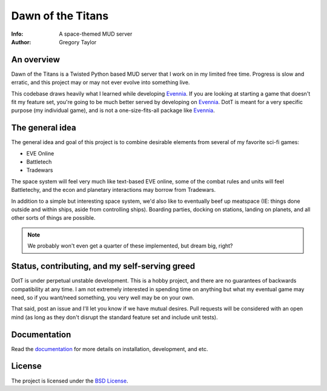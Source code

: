 ==================
Dawn of the Titans
==================

:Info: A space-themed MUD server
:Author: Gregory Taylor

An overview
===========
Dawn of the Titans is a Twisted Python based MUD server that I work on in my
limited free time. Progress is slow and erratic, and this project may or may not
ever evolve into something live.

This codebase draws heavily what I learned while developing Evennia_. If you
are looking at starting a game that doesn't fit my feature set, you're going
to be much better served by developing on Evennia_. DotT is meant for a very
specific purpose (my individual game), and is not a one-size-fits-all
package like Evennia_.

.. _Evennia: http://evennia.com

The general idea
================

The general idea and goal of this project is to combine desirable elements from
several of my favorite sci-fi games:

* EVE Online
* Battletech
* Tradewars

The space system will feel very much like text-based EVE online, some of the
combat rules and units will feel Battletechy, and the econ and planetary
interactions may borrow from Tradewars.

In addition to a simple but interesting space system, we'd also like to
eventually beef up meatspace (IE: things done outside and within ships,
aside from controlling ships). Boarding parties, docking on stations,
landing on planets, and all other sorts of things are possible.

.. note:: We probably won't even get a quarter of these implemented, but
   dream big, right?

Status, contributing, and my self-serving greed
===============================================

DotT is under perpetual unstable development. This is a hobby project, and
there are no guarantees of backwards compatibility at any time. I am not
extremely interested in spending time on anything but what my eventual game
may need, so if you want/need something, you very well may be on your own.

That said, post an issue and I'll let you know if we have mutual desires.
Pull requests will be considered with an open mind (as long as they
don't disrupt the standard feature set and include unit tests).

Documentation
=============

Read the documentation_ for more details on installation, development,
and etc.

.. _documentation: http://dott.rtfd.org/

License
=======

The project is licensed under the `BSD License`_.

.. _BSD License: https://github.com/gtaylor/dott/blob/master/LICENSE
